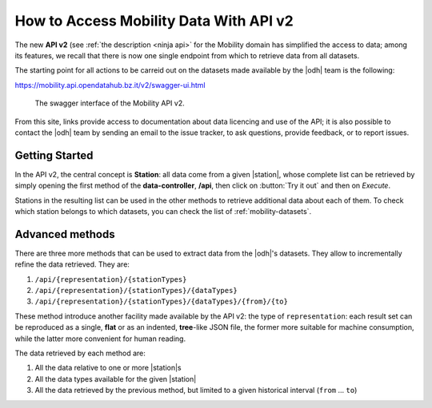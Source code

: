 How to Access Mobility Data With API v2
=======================================

The new :strong:`API v2` (see :ref:`the description <ninja api>` for
the Mobility domain has simplified the access to data; among its
features, we recall that there is now one single endpoint from which
to retrieve data from all datasets.

The starting point for all actions to be carreid out on the datasets
made available by the |odh| team is the following:

https://mobility.api.opendatahub.bz.it/v2/swagger-ui.html

.. figure:: /images/mobility-swagger.png

   The swagger interface of the Mobility API v2.

From this site, links provide access to documentation about data
licencing and use of the API; it is also possible to contact the |odh|
team by sending an email to the issue tracker, to ask questions,
provide feedback, or to report issues.

Getting Started
---------------

In the API v2, the central concept is :strong:`Station`: all data come
from a given |station|\, whose complete list can be
retrieved by simply opening the first method of the
:strong:`data-controller`, :strong:`/api`, then click on :button:`Try
it out` and then on `Execute`.

Stations in the resulting list can be used in the other methods to
retrieve additional data about each of them. To check which station
belongs to which datasets, you can check the list of
:ref:`mobility-datasets`.

Advanced methods
----------------

There are three more methods that can be used to extract data from the
|odh|\'s datasets. They allow to incrementally refine the data
retrieved. They are:

#. :literal:`/api/{representation}/{stationTypes}`
#. :literal:`/api/{representation}/{stationTypes}/{dataTypes}`
#. :literal:`/api/{representation}/{stationTypes}/{dataTypes}/{from}/{to}`

These method introduce another facility made available by the API v2:
the type of :literal:`representation`: each result set can be
reproduced as a single, :strong:`flat` or as an indented,
:strong:`tree`\-like JSON file, the former more suitable for machine
consumption, while the latter more convenient for human reading.

The data retrieved by each method are:

#. All the data relative to one or more |station|\s
#. All the data types available for the given |station|
#. All the data retrieved by the previous method, but limited to a
   given historical interval (:literal:`from` ... :literal:`to`)

